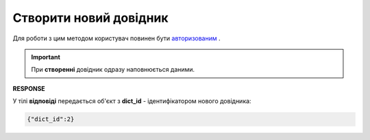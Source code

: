 #######################################################################################################
**Створити новий довідник**
#######################################################################################################

Для роботи з цим методом користувач повинен бути `авторизованим <https://wiki.edin.ua/uk/latest/integration_2_0/APIv2/Methods/Authorization.html>`__ .

.. important:: 
   При **створенні** довідник одразу наповнюється даними.

.. csv-table:: 
  :file: PostVirtualDictionary.csv
  :widths:  10, 41
  :stub-columns: 0

**RESPONSE**

У тілі **відповіді** передається об'єкт з **dict_id** - ідентифікатором нового довідника:

.. code:: json

	{"dict_id":2}